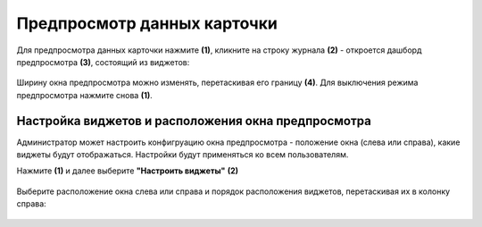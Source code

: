 Предпросмотр данных карточки
=============================

.. _preview:

Для предпросмотра данных карточки нажмите **(1)**, кликните на строку журнала **(2)** - откроется дашборд предпросмотра **(3)**, состоящий из виджетов:

 .. image:: _static/preview/preview_01.png
       :width: 700
       :align: center 

Ширину окна предпросмотра можно изменять, перетаскивая его границу **(4)**. Для выключения режима предпросмотра нажмите снова **(1)**.

Настройка виджетов и расположения окна предпросмотра
------------------------------------------------------

.. _preview_settings:

Администратор может настроить конфигруацию окна предпросмотра - положение окна (слева или справа), какие виджеты будут отображаться. Настройки будут применяться ко всем пользователям.

Нажмите **(1)** и далее выберите **"Настроить виджеты"** **(2)**

 .. image:: _static/preview/preview_02.png
       :width: 800
       :align: center 

Выберите расположение окна слева или справа и порядок расположения виджетов, перетаскивая их в колонку справа:

 .. image:: _static/preview/preview_03.png
       :width: 600
       :align: center 

